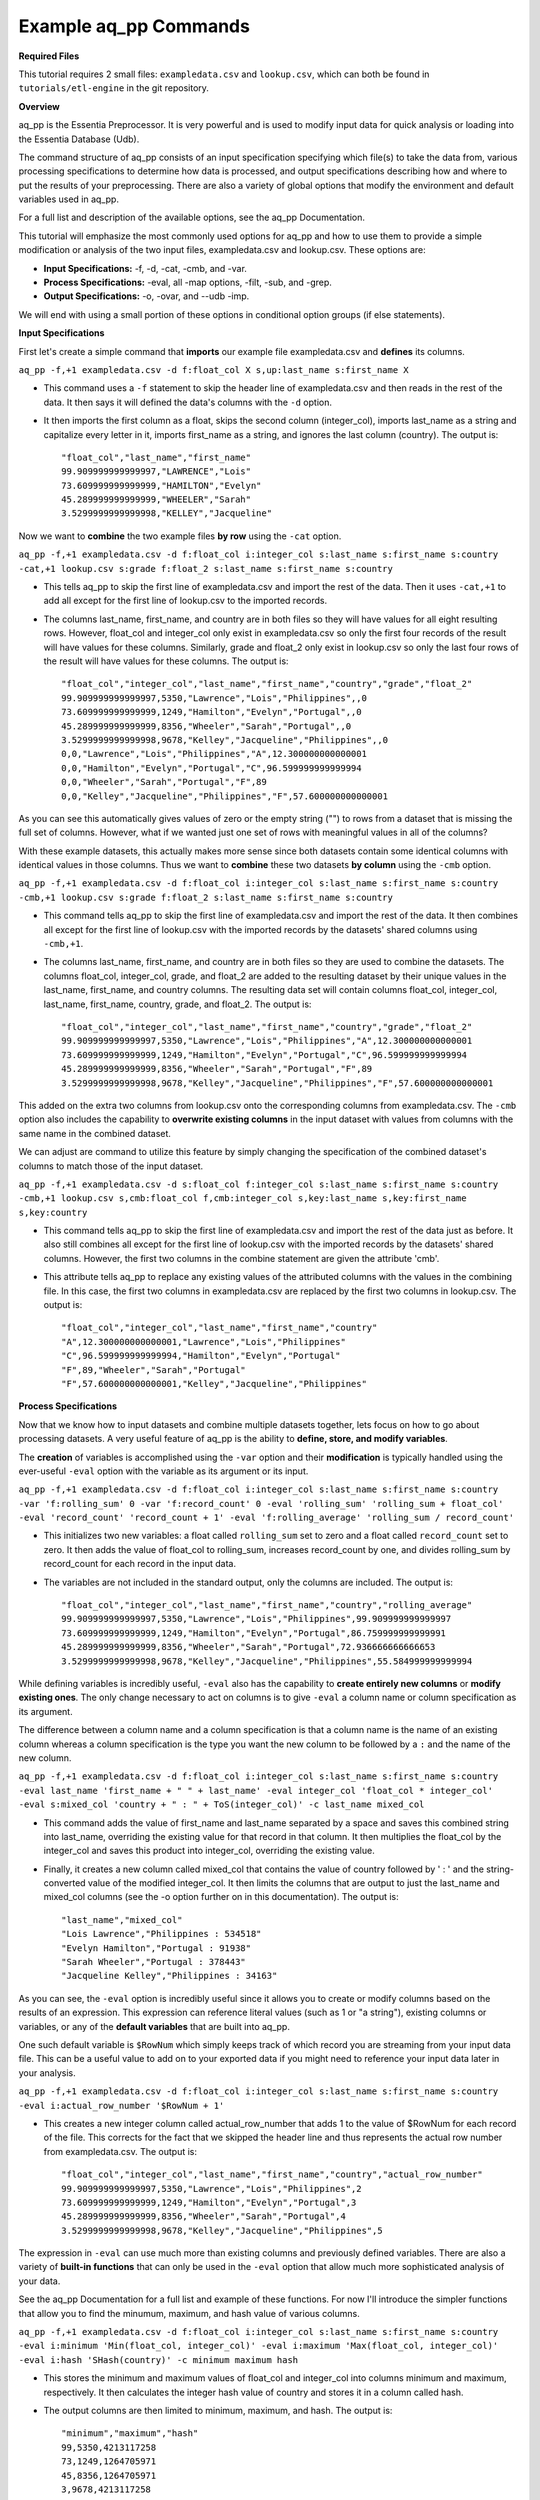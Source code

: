 **********************
Example aq_pp Commands
**********************

**Required Files**

This tutorial requires 2 small files: ``exampledata.csv`` and ``lookup.csv``, which can both be found in ``tutorials/etl-engine`` in the git repository.


**Overview**

aq_pp is the Essentia Preprocessor. It is very powerful and is used to modify input data for quick analysis or loading into the Essentia Database (Udb). 

The command structure of aq_pp consists of an input specification specifying which file(s) to take the data from, 
various processing specifications to determine how data is processed, and output specifications describing how and where to put the results of your preprocessing.
There are also a variety of global options that modify the environment and default variables used in aq_pp.

For a full list and description of the available options, see the aq_pp Documentation.

This tutorial will emphasize the most commonly used options for aq_pp and how to use them to provide a simple modification or analysis of the two input files, exampledata.csv and lookup.csv. These options are:

* **Input Specifications:** -f, -d, -cat, -cmb, and -var.
* **Process Specifications:** -eval, all -map options, -filt, -sub, and -grep.
* **Output Specifications:** -o, -ovar, and --udb -imp.

We will end with using a small portion of these options in conditional option groups (if else statements).


**Input Specifications**


First let's create a simple command that **imports** our example file exampledata.csv and **defines** its columns.  

``aq_pp -f,+1 exampledata.csv -d f:float_col X s,up:last_name s:first_name X``

* This command uses a ``-f`` statement to skip the header line of exampledata.csv and then reads in the rest of the data. It then says it will defined the data's columns with the ``-d`` option. 
* It then imports the first column as a float, skips the second column (integer_col), imports last_name as a string and capitalize every letter in it, imports first_name as a string, and ignores the last column (country). The output is::

    "float_col","last_name","first_name"
    99.909999999999997,"LAWRENCE","Lois"
    73.609999999999999,"HAMILTON","Evelyn"
    45.289999999999999,"WHEELER","Sarah"
    3.5299999999999998,"KELLEY","Jacqueline"


Now we want to **combine** the two example files **by row** using the ``-cat`` option. 

``aq_pp -f,+1 exampledata.csv -d f:float_col i:integer_col s:last_name s:first_name s:country -cat,+1 lookup.csv s:grade f:float_2 s:last_name s:first_name s:country``
        
* This tells aq_pp to skip the first line of exampledata.csv and import the rest of the data. Then it uses ``-cat,+1`` to add all except for the first line of lookup.csv to the imported records. 
* The columns last_name, first_name, and country are in both files so they will have values for all eight resulting rows. However, float_col and integer_col only exist in exampledata.csv so only the first four records of the result will have values for these columns. Similarly, grade and float_2 only exist in lookup.csv so only the last four rows of the result will have values for these columns. The output is::

    "float_col","integer_col","last_name","first_name","country","grade","float_2"
    99.909999999999997,5350,"Lawrence","Lois","Philippines",,0
    73.609999999999999,1249,"Hamilton","Evelyn","Portugal",,0
    45.289999999999999,8356,"Wheeler","Sarah","Portugal",,0
    3.5299999999999998,9678,"Kelley","Jacqueline","Philippines",,0
    0,0,"Lawrence","Lois","Philippines","A",12.300000000000001
    0,0,"Hamilton","Evelyn","Portugal","C",96.599999999999994
    0,0,"Wheeler","Sarah","Portugal","F",89
    0,0,"Kelley","Jacqueline","Philippines","F",57.600000000000001



As you can see this automatically gives values of zero or the empty string ("") to rows from a dataset that is missing the full set of columns. However, what if we wanted just one set of rows with meaningful values in all of the columns? 

With these example datasets, this actually makes more sense since both datasets contain some identical columns with identical values in those columns. Thus we want to **combine** these two datasets **by column** using the ``-cmb`` option.

``aq_pp -f,+1 exampledata.csv -d f:float_col i:integer_col s:last_name s:first_name s:country -cmb,+1 lookup.csv s:grade f:float_2 s:last_name s:first_name s:country``
        
* This command tells aq_pp to skip the first line of exampledata.csv and import the rest of the data. It then combines all except for the first line of lookup.csv with the imported records by the datasets' shared columns using ``-cmb,+1``. 
* The columns last_name, first_name, and country are in both files so they are used to combine the datasets. The columns float_col, integer_col, grade, and float_2 are added to the resulting dataset by their unique values in the last_name, first_name, and country columns. The resulting data set will contain columns float_col, integer_col, last_name, first_name, country, grade, and float_2. The output is::

    "float_col","integer_col","last_name","first_name","country","grade","float_2"
    99.909999999999997,5350,"Lawrence","Lois","Philippines","A",12.300000000000001
    73.609999999999999,1249,"Hamilton","Evelyn","Portugal","C",96.599999999999994
    45.289999999999999,8356,"Wheeler","Sarah","Portugal","F",89
    3.5299999999999998,9678,"Kelley","Jacqueline","Philippines","F",57.600000000000001

    
This added on the extra two columns from lookup.csv onto the corresponding columns from exampledata.csv. The ``-cmb`` option also includes the capability to **overwrite existing columns** in the input dataset with values from columns with the same name in the combined dataset. 

We can adjust are command to utilize this feature by simply changing the specification of the combined dataset's columns to match those of the input dataset. 
 
``aq_pp -f,+1 exampledata.csv -d s:float_col f:integer_col s:last_name s:first_name s:country -cmb,+1 lookup.csv s,cmb:float_col f,cmb:integer_col s,key:last_name s,key:first_name s,key:country``

* This command tells aq_pp to skip the first line of exampledata.csv and import the rest of the data just as before. It also still combines all except for the first line of lookup.csv with the imported records by the datasets' shared columns. However, the first two columns in the combine statement are given the attribute 'cmb'. 
* This attribute tells aq_pp to replace any existing values of the attributed columns with the values in the combining file. In this case, the first two columns in exampledata.csv are replaced by the first two columns in lookup.csv. The output is::

    "float_col","integer_col","last_name","first_name","country"
    "A",12.300000000000001,"Lawrence","Lois","Philippines"
    "C",96.599999999999994,"Hamilton","Evelyn","Portugal"
    "F",89,"Wheeler","Sarah","Portugal"
    "F",57.600000000000001,"Kelley","Jacqueline","Philippines"


**Process Specifications**

Now that we know how to input datasets and combine multiple datasets together, lets focus on how to go about processing datasets. A very useful feature of aq_pp is the ability to **define, store, and modify variables**. 

The **creation** of variables is accomplished using the ``-var`` option and their **modification** is typically handled using the ever-useful ``-eval`` option with the variable as its argument or its input.

``aq_pp -f,+1 exampledata.csv -d f:float_col i:integer_col s:last_name s:first_name s:country -var 'f:rolling_sum' 0 -var 'f:record_count' 0 -eval 'rolling_sum' 'rolling_sum + float_col' -eval 'record_count' 'record_count + 1' -eval 'f:rolling_average' 'rolling_sum / record_count'``

* This initializes two new variables: a float called ``rolling_sum`` set to zero and a float called ``record_count`` set to zero. It then adds the value of float_col to rolling_sum, increases record_count by one, and divides rolling_sum by record_count for each record in the input data. 
* The variables are not included in the standard output, only the columns are included. The output is::

    "float_col","integer_col","last_name","first_name","country","rolling_average"
    99.909999999999997,5350,"Lawrence","Lois","Philippines",99.909999999999997
    73.609999999999999,1249,"Hamilton","Evelyn","Portugal",86.759999999999991
    45.289999999999999,8356,"Wheeler","Sarah","Portugal",72.936666666666653
    3.5299999999999998,9678,"Kelley","Jacqueline","Philippines",55.584999999999994


While defining variables is incredibly useful, ``-eval`` also has the capability to **create entirely new columns** or **modify existing ones**. The only change necessary to act on columns is to give ``-eval`` a column name or column specification as its argument. 

The difference between a column name and a column specification is that a column name is the name of an existing column whereas a column specification is the type you want the new column to be followed by a ``:`` and the name of the new column.

``aq_pp -f,+1 exampledata.csv -d f:float_col i:integer_col s:last_name s:first_name s:country -eval last_name 'first_name + " " + last_name' -eval integer_col 'float_col * integer_col' -eval s:mixed_col 'country + " : " + ToS(integer_col)' -c last_name mixed_col``

* This command adds the value of first_name and last_name separated by a space and saves this combined string into last_name, overriding the existing value for that record in that column. It then multiplies the float_col by the integer_col and saves this product into integer_col, overriding the existing value. 
* Finally, it creates a new column called mixed_col that contains the value of country followed by ' : ' and the string-converted value of the modified integer_col. It then limits the columns that are output to just the last_name and mixed_col columns (see the -o option further on in this documentation). The output is::
 
    "last_name","mixed_col"
    "Lois Lawrence","Philippines : 534518"
    "Evelyn Hamilton","Portugal : 91938"
    "Sarah Wheeler","Portugal : 378443"
    "Jacqueline Kelley","Philippines : 34163"

As you can see, the ``-eval`` option is incredibly useful since it allows you to create or modify columns based on the results of an expression. This expression can reference literal values (such as 1 or "a string"), existing columns or variables, or any of the **default variables** that are built into aq_pp. 

One such default variable is ``$RowNum`` which simply keeps track of which record you are streaming from your input data file. This can be a useful value to add on to your exported data if you might need to reference your input data later in your analysis.
    
``aq_pp -f,+1 exampledata.csv -d f:float_col i:integer_col s:last_name s:first_name s:country -eval i:actual_row_number '$RowNum + 1'``

* This creates a new integer column called actual_row_number that adds 1 to the value of $RowNum for each record of the file. This corrects for the fact that we skipped the header line and thus represents the actual row number from exampledata.csv. The output is::

    "float_col","integer_col","last_name","first_name","country","actual_row_number"
    99.909999999999997,5350,"Lawrence","Lois","Philippines",2
    73.609999999999999,1249,"Hamilton","Evelyn","Portugal",3
    45.289999999999999,8356,"Wheeler","Sarah","Portugal",4
    3.5299999999999998,9678,"Kelley","Jacqueline","Philippines",5

The expression in ``-eval`` can use much more than existing columns and previously defined variables. There are also a variety of **built-in functions** that can only be used in the ``-eval`` option that allow much more sophisticated analysis of your data. 

See the aq_pp Documentation for a full list and example of these functions. For now I'll introduce the simpler functions that allow you to find the minumum, maximum, and hash value of various columns.
    
``aq_pp -f,+1 exampledata.csv -d f:float_col i:integer_col s:last_name s:first_name s:country -eval i:minimum 'Min(float_col, integer_col)' -eval i:maximum 'Max(float_col, integer_col)' -eval i:hash 'SHash(country)' -c minimum maximum hash``

* This stores the minimum and maximum values of float_col and integer_col into columns minimum and maximum, respectively. It then calculates the integer hash value of country and stores it in a column called hash. 
* The output columns are then limited to minimum, maximum, and hash. The output is::

    "minimum","maximum","hash"
    99,5350,4213117258
    73,1249,1264705971
    45,8356,1264705971
    3,9678,4213117258

While the ``-eval`` option is useful when modifying your existing data or creating new data off of it, it does not easily allow you to **limit which data continues on to the rest of your analysis**. 

This is where the ``-filt`` option comes in handy. ``-filt`` makes it easy to limit your data based on their values or ranges in values of various columns.

``aq_pp -f,+1 exampledata.csv -d f:float_col i:integer_col s:last_name s:first_name s:country -filt '(country == "Portugal") && (integer_col >= 4000)'``

* This command filters the data so that only records where the country column has a value of "Portugal" and the integer_col column is at least 4000 will continue to be analyzed. In this case, only one record passes the filter. The output is::
 
    "float_col","integer_col","last_name","first_name","country"
    45.289999999999999,8356,"Wheeler","Sarah","Portugal"

``-eval`` is incredibly powerful when acting on numerical columns and many of its functions can be useful in processing string columns, but a lot of analysis needs more advanced parsing and combination of string type columns than ``-eval`` can provide. 

Thus aq_pp contains a variety of mapping functions to **allow values from certain columns to be extracted and recombined into the same or different columns**. The first two sets of mapping functions are ``-mapf`` and ``-mapc``, and ``-mapfrx`` and ``-mapc``.

The diffference between these two sets of mapping functions is that the first one uses RT mapping syntax and matches the entire string everytime, whereas the second uses Regular Expression Syntax and can match either the entire string or subsets of the string.

``aq_pp -f,+1 exampledata.csv -d X X s:last_name s:first_name X -mapf last_name '%%last%%' -mapf first_name '%%first%%' -mapc s:full_name '%%first%% %%last%%'``

* This uses ``-mapf`` to extract the last name **from** the last_name column and store it temporarily as the variable %%last%%. It then extracts the first name from the first_name column and stores it temporarily as the variable %%first%%.
* Finally, it uses ``-mapc`` to define a new string column called full_name and **put** the values of first_name and last_name into it, separated by a space.
 
``aq_pp -f,+1 exampledata.csv -d X X s:last_name s:first_name X -mapfrx last_name '.*' -mapfrx first_name '.*' -mapc s:full_name '%%1%% %%0%%'``

* This command instead uses ``-mapfrx`` to match and extract the last name from the last_name column and store it temporarily as the implicit variable %%0%%. It then matches and extracts the first name from the first_name column and stores it temporarily as the implicit variable %%1%%.
* Finally, it again uses ``-mapc`` to define a new string column called full_name that contains the values of first_name and last_name, separated by a space.
 
Both of these commands **extract** data from last_name and first_name and then **put** the values that were in these columns into
a new column containing the full name. Note; however, that the **RegEx based "-mapfrx"** does not have named
placeholders for the extracted data; The placeholders are implicit:

* %%0%% - References the entire match in the first "-mapfrx"; i.e. the entire value in the last_name column.
* %%1%% - References the entire match in the second "-mapfrx"; the entire value in the first_name column.
 
The output of both of these commands is::
 
    "last_name","first_name","full_name"
    "Lawrence","Lois","Lois Lawrence"
    "Hamilton","Evelyn","Evelyn Hamilton"
    "Wheeler","Sarah","Sarah Wheeler"
    "Kelley","Jacqueline","Jacqueline Kelley"

The first two sets of mapping functions allow you to take data from various columns and put them into other columns, however this isnt always necessary. Sometimes, all you want to do is **modify an existing column**. 

This is where you use the second two sets of mapping functions, ``-map`` and ``maprx``. Again, the difference between these two functions are that the former uses RT syntax and the latter uses Regular Expression Syntax.

``aq_pp -f,+1 exampledata.csv -d X X X s:first_name X -map first_name '%%first_initial:@nab:1-1%%%*' '%%first_initial%%.'``

* This takes the values in first_name and maps them to the first initial followed by a ".", using the RT mapping function ``-map``. The output is::
 
    "first_name"
    "L."
    "E."
    "S."
    "J."

``aq_pp -f,+1 exampledata.csv -d X X X s:first_name X -maprx first_name '^\(.\).*$' '%%1%%.'``

* This command takes the values in first_name and maps them to the first initial followed by a ".", using the RegEx mapping function ``-maprx``. The output is::
 
    "first_name"
    "L."
    "E."
    "S."
    "J."

Mapping allows you to utilize and modify string type columns that are already in your dataset. But what if you want to **replace values of one of the columns in your dataset with values from another dataset**?

This is where you would use ``-sub``. By simply specifying which file contains the values you want to compare your data to and which values you want to replace your data with, you can easily overwrite an existing column with new values. 

``aq_pp -f,+1 exampledata.csv -d f:float_col i:integer_col s:last_name s:first_name s:country -sub last_name lookup.csv TO X FROM X X``

* This checks whether any values in last_name match any of the values in the third column of lookup.csv and, if they do, replaces those values with the value in the first column of lookup.csv. The output is::
 
    "float_col","integer_col","last_name","first_name","country"
    99.909999999999997,5350,"A","Lois","Philippines"
    73.609999999999999,1249,"C","Evelyn","Portugal"
    45.289999999999999,8356,"F","Sarah","Portugal"
    3.5299999999999998,9678,"F","Jacqueline","Philippines"

A similar task is to do the first half of the ``-sub`` option. That is, comparing values of one of the column in your dataset to those of a column in a different dataset. 

You can accomplish this with the ``-grep`` option, which only requires the file that contains your lookup values and which column in the file contains these lookup values.

``aq_pp -f,+1 exampledata.csv -d f:float_col i:integer_col s:last_name s:first_name s:country -grep last_name lookup.csv X X FROM X X``

* This command filters the data to include only values in last_name that match any of the values in the third column of lookup.csv. In this case all of the records pass since the last_names are the same in both exampledata.csv and lookup.csv. The output is::
 
    "float_col","integer_col","last_name","first_name","country"
    99.909999999999997,5350,"Lawrence","Lois","Philippines"
    73.609999999999999,1249,"Hamilton","Evelyn","Portugal"
    45.289999999999999,8356,"Wheeler","Sarah","Portugal"
    3.5299999999999998,9678,"Kelley","Jacqueline","Philippines"


**Output Specifications**

Now that you've completed your preprocessing of the data, its time to output your results. The output goes to **standard output** by default.

``aq_pp -f,+1 exampledata.csv -d f:float_col i:integer_col s:last_name s:first_name s:country -o -``

* This outputs the tutorial data to standard out. 

``aq_pp -f,+1 exampledata.csv -d f:float_col i:integer_col s:last_name s:first_name s:country``

* This command does the same thing since aq_pp's default output spec is to standard out ('-o -'). The output is::
 
    "float_col","integer_col","last_name","first_name","country"
    99.909999999999997,5350,"Lawrence","Lois","Philippines"
    73.609999999999999,1249,"Hamilton","Evelyn","Portugal"
    45.289999999999999,8356,"Wheeler","Sarah","Portugal"
    3.5299999999999998,9678,"Kelley","Jacqueline","Philippines"
    
You can also specify that you want the output to be **saved to a file**, which columns you want output, and whether you want the output to have a header.
 
``aq_pp -f,+1 exampledata.csv -d f:float_col i:integer_col s:last_name s:first_name s:country -o,notitle outputfile.csv -c first_name last_name``

* This saves first_name and then last_name of exampledata.csv without a header to a file called outputfile.csv. The output the file contains is::
 
    "Lois","Lawrence"
    "Evelyn","Hamilton"
    "Sarah","Wheeler"
    "Jacqueline","Kelley"
    
Another form of output is to **only output the variables** you've defined and modified in your previous analysis. This is accomplished with the ``-ovar`` option.

``aq_pp -f,+1 exampledata.csv -d f:float_col i:integer_col s:last_name s:first_name s:country -var 'f:rolling_sum' 0 -var 'f:record_count' 0 -eval 'rolling_sum' 'rolling_sum + float_col' -eval 'record_count' 'record_count + 1' -eval 'f:rolling_average' 'rolling_sum / record_count' -ovar -``

* This command initializes two new variables: a float called rolling_sum set to zero and a float called record_count set to zero. It then adds the value of float_col to rolling_sum, increases record_count by one, and divides rolling_sum by record_count for each record in the input data. 
* The columns are not included in the standard output, only the variables are included. The output is::
 
    "rolling_sum","record_count"
    222.33999999999997,4

If you just want to preprocess your data then you can pretty much stop there. But, if you want to continue to analyze your data and utilize the true power of Essentia then you should **import your data into the Essentia Database (Udb)**.

The Udb database allows you to store your preprocessed and modified data in tables and vectors, organized by the unique values of a primary key (pkey) column. It then allows you to apply attributes to the data as it is imported into these tables and vectors, when more than one record contains the unique value of the key column. 

Thus ou can condense your data to just the number of unique values of the specified column, with all of the relevant records for each unique value of that column combined by the attributes you specify.

Say you have a **database** called my_database that contains a vector called country_grouping which has the column specification ``s,pkey:country s:full_name i,+add:integer_col f,+max:float_col s:extra_column``. Running the following code will **import the data into your vector and apply the attributes listed there**.
 
``aq_pp -f,+1 exampledata.csv -d f:float_col i:integer_col s:last_name s:first_name s:country -eval s:full_name 'first_name + " " + last_name' -ddef --udb -imp my_database:country_grouping``

* The output from exporting the vector to standard out (see aq_udb documentation) is::
 
    "country","full_name","integer_col","float_col","extra_column"
    "Portugal","Sarah Wheeler",9605,73.609999999999999,
    "Philippines","Jacqueline Kelley",15028,99.909999999999997,
    
To learn more about the Essentia Database, please review our aq_udb Tutorial.


**Conditional Option Groups**

A final yet incredibly useful technique for processing your data is to use conditional statements to modify your data based on the results of the conditions. In aq_pp these are contained in ``-if``, ``-elif``, and ``else`` statements.

``aq_pp -f,+1 exampledata.csv -d f:float_col i:integer_col s:last_name s:first_name s:country -if -filt 'country == "Portugal"' -eval s:Is_Portugese '"TRUE"' -else -eval Is_Portugese '"FALSE"' -endif``

* This creates an -if -else statement that creates the column Is_Portugese and gives it a value of TRUE if the country is 'Portugal' and FALSE otherwise. The output is::
 
    "float_col","integer_col","last_name","first_name","country","Is_Portugese"
    99.909999999999997,5350,"Lawrence","Lois","Philippines","FALSE"
    73.609999999999999,1249,"Hamilton","Evelyn","Portugal","TRUE"
    45.289999999999999,8356,"Wheeler","Sarah","Portugal","TRUE"
    3.5299999999999998,9678,"Kelley","Jacqueline","Philippines","FALSE"
 
``aq_pp -f,+1 exampledata.csv -d f:float_col i:integer_col s:last_name s:first_name s:country -filt '(float_col > 0) && (float_col <=100)' -if -filt '(float_col > 0) && (float_col <= 25)' -eval s:quartile '"FIRST"' -elif -filt '(float_col > 25) && (float_col <= 50)' -eval quartile '"SECOND"' -elif -filt '(float_col > 50) && (float_col <= 75)' -eval quartile '"THIRD"' -else -eval quartile '"FOURTH"' -endif``

* This command filters to make sure only records that have a value in float_col between 0 and 100 continue to be processed. It then creates an -if -elif -else statement that creates the column quartile and gives it the value of FIRST if float column is between 0 and 25, SECOND if float_col is between 25 and 50, THIRD if float_col is between 50 and 75, and FOURTH otherwise. The output is::
 
    "float_col","integer_col","last_name","first_name","country","quartile"
    99.909999999999997,5350,"Lawrence","Lois","Philippines","FOURTH"
    73.609999999999999,1249,"Hamilton","Evelyn","Portugal","THIRD"
    45.289999999999999,8356,"Wheeler","Sarah","Portugal","SECOND"
    3.5299999999999998,9678,"Kelley","Jacqueline","Philippines","FIRST"
    
These conditional statements can be used to set values for only certain subsets of your data or set different values for different subsets of your data and are very powerful. 

You should now have a better understanding of the main options used in the aq_pp command and how aq_pp commands should be structured. It is highly recommended that you now review our aq_udb tutorial to learn how to utilize the incredible scability of the Essentia Database.
